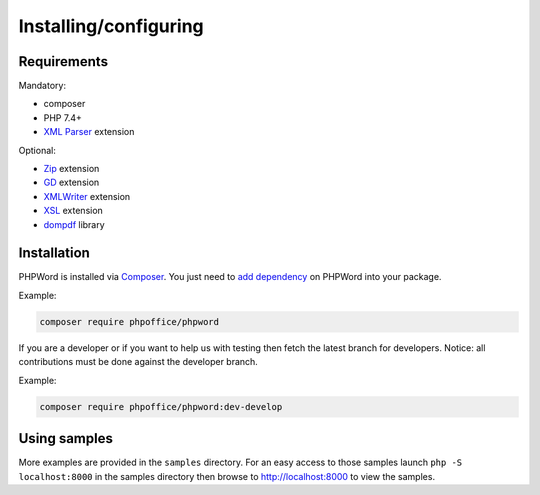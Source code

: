 .. _setup:

Installing/configuring
======================

Requirements
------------

Mandatory:

- composer
- PHP 7.4+
- `XML Parser <http://www.php.net/manual/en/xml.installation.php>`__ extension

Optional:

- `Zip <http://php.net/manual/en/book.zip.php>`__ extension
- `GD <http://php.net/manual/en/book.image.php>`__ extension
- `XMLWriter <http://php.net/manual/en/book.xmlwriter.php>`__ extension
- `XSL <http://php.net/manual/en/book.xsl.php>`__ extension
- `dompdf <https://github.com/dompdf/dompdf>`__ library

Installation
------------

PHPWord is installed via `Composer <https://getcomposer.org/>`__.
You just need to `add dependency <https://getcomposer.org/doc/04-schema.md#package-links>`__ on PHPWord into your package.

Example:

.. code-block:: bash

    composer require phpoffice/phpword

If you are a developer or if you want to help us with testing then fetch the latest branch for developers.
Notice: all contributions must be done against the developer branch.

Example:

.. code-block:: bash

    composer require phpoffice/phpword:dev-develop

Using samples
-------------

More examples are provided in the ``samples`` directory.
For an easy access to those samples launch ``php -S localhost:8000`` in the samples directory then browse to http://localhost:8000 to view the samples.
